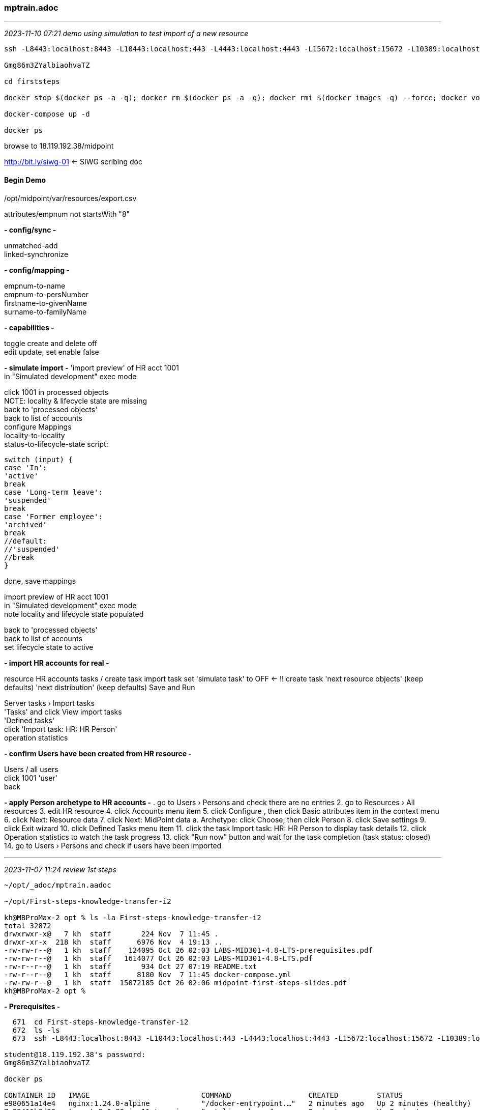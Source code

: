 === mptrain.adoc

- - -
_2023-11-10 07:21 demo using simulation to test import of a new resource_

```
ssh -L8443:localhost:8443 -L10443:localhost:443 -L4443:localhost:4443 -L15672:localhost:15672 -L10389:localhost:389 -l student  18.119.192.38

Gmg86m3ZYalbiaohvaTZ

cd firststeps

docker stop $(docker ps -a -q); docker rm $(docker ps -a -q); docker rmi $(docker images -q) --force; docker volume rm $(docker volume ls -q)

docker-compose up -d

docker ps
```
browse to 18.119.192.38/midpoint +

http://bit.ly/siwg-01[] <- SIWG scribing doc

==== Begin Demo

/opt/midpoint/var/resources/export.csv

attributes/empnum not startsWith "8"

*- config/sync -*

unmatched-add +
linked-synchronize

*- config/mapping -*

empnum-to-name +
empnum-to-persNumber +
firstname-to-givenName +
surname-to-familyName

*- capabilities -*

toggle create and delete off +
edit update, set enable false

*- simulate import -*
'import preview' of HR acct 1001 +
in "Simulated development" exec mode +

click 1001 in processed objects +
NOTE: locality & lifecycle state are missing +
back to 'processed objects' +
back to list of accounts +
configure Mappings +
locality-to-locality +
status-to-lifecycle-state script:
```
switch (input) {
case 'In':
'active'
break
case 'Long-term leave':
'suspended'
break
case 'Former employee':
'archived'
break
//default:
//'suspended'
//break
}
```

done, save mappings 

import preview of HR acct 1001 +
in "Simulated development" exec mode +
note locality and lifecycle state populated +

back to 'processed objects' +
back to list of accounts +
set lifecycle state to active 

*- import HR accounts for real -*

resource HR
accounts
tasks / create task
import task
set 'simulate task' to OFF <- !!
create task
'next resource objects' (keep defaults)
'next distribution' (keep defaults)
Save and Run

Server tasks › Import tasks +
'Tasks' and click View import tasks +
'Defined tasks' +
click 'Import task: HR: HR Person' +
operation statistics

*- confirm Users have been created from HR resource -*

Users / all users +
click 1001 'user' +
back

*- apply Person archetype to HR accounts -*
. go to Users › Persons and check there are no entries
2. go to Resources › All resources
3. edit HR resource
4. click Accounts menu item
5. click Configure , then click Basic attributes item in the context menu
6. click Next: Resource data
7. click Next: MidPoint data
a. Archetype: click Choose, then click Person
8. click Save settings
9. click Exit wizard
10. click Defined Tasks menu item
11. click the task Import task: HR: HR Person to display task details
12. click Operation statistics to watch the task progress
13. click "Run now" button and wait for the task completion (task status: closed)
14. go to Users › Persons and check if users have been imported



- - -
_2023-11-07 11:24 review 1st steps_

```
~/opt/_adoc/mptrain.aadoc

~/opt/First-steps-knowledge-transfer-i2

kh@MBProMax-2 opt % ls -la First-steps-knowledge-transfer-i2
total 32872
drwxrwxr-x@   7 kh  staff       224 Nov  7 11:45 .
drwxr-xr-x  218 kh  staff      6976 Nov  4 19:13 ..
-rw-rw-r--@   1 kh  staff    124095 Oct 26 02:03 LABS-MID301-4.8-LTS-prerequisites.pdf
-rw-rw-r--@   1 kh  staff   1614077 Oct 26 02:03 LABS-MID301-4.8-LTS.pdf
-rw-r--r--@   1 kh  staff       934 Oct 27 07:19 README.txt
-rw-r--r--@   1 kh  staff      8180 Nov  7 11:45 docker-compose.yml
-rw-rw-r--@   1 kh  staff  15072185 Oct 26 02:06 midpoint-first-steps-slides.pdf
kh@MBProMax-2 opt %
```

*- Prerequisites -*

```
  671  cd First-steps-knowledge-transfer-i2
  672  ls -ls
  673  ssh -L8443:localhost:8443 -L10443:localhost:443 -L4443:localhost:4443 -L15672:localhost:15672 -L10389:localhost:389 -l student  18.119.192.38

student@18.119.192.38's password: 
Gmg86m3ZYalbiaohvaTZ

docker ps

CONTAINER ID   IMAGE                          COMMAND                  CREATED         STATUS                   PORTS                               NAMES
e980651a14e4   nginx:1.24.0-alpine            "/docker-entrypoint.…"   2 minutes ago   Up 2 minutes (healthy)   0.0.0.0:80->80/tcp, :::80->80/tcp   firststeps-portal-1
7c92411b0d93   tomcat:9.0.80-jre11-temurin    "catalina.sh run"        2 minutes ago   Up 2 minutes             8080/tcp                            firststeps-hr-1
738bd22fba52   evolveum/midpoint:4.8-alpine   "/opt/midpoint/bin/m…"   2 minutes ago   Up 2 minutes (healthy)   8080/tcp                            firststeps-midpoint-server-1
f7d1143b05f9   osixia/phpldapadmin:stable     "/container/tool/run…"   2 minutes ago   Up 2 minutes             80/tcp, 443/tcp                     firststeps-phpldapadmin-1
01411b78572b   postgres:16-alpine             "docker-entrypoint.s…"   2 minutes ago   Up 2 minutes             5432/tcp                            firststeps-midpoint-data-1
e70f5b80666d   osixia/openldap:1.5.0          "/container/tool/run…"   2 minutes ago   Up 2 minutes             389/tcp, 636/tcp                    firststeps-ad-1
00a4ee54363b   postgres:11-alpine3.17         "docker-entrypoint.s…"   2 minutes ago   Up 2 minutes (healthy)   5432/tcp                            firststeps-hr-db-1
[student@ip-172-31-9-146 firststeps]$

http://18.119.192.38/[] <- midPoint Training Main Navigation Page (click 'midPoint')

administrator 1st3ps
```

*- Module 1 Create HR Resource-*

Path for HR CSV:
/opt/midpoint/var/resources/export.csv 

Paste the reclassification filler in the 'filter' text box, NOT IN THE CODE BLOCK

*- Module 2 Configure HR Resource-*

*- Module 3 Single Source System Entry Import Simulation -*





*- Module 4 -*
*- Module 5 -*
*- Module 6 -*
*- Module 7 -*
*- Module 8 -*
*- Module 9 -*

- - -
_2023-10-30 09:26 mon oct 30 1st steps daay two_

- - -
_2023-10-26 10:15 First Steps Run-through_

administrator 1st3ps

lifecycle 'proposed' is flag to use in simulations

switch (input) {
    case 'In':
        'active'
        break
    case 'Long-term leave':
        'suspended'
        break
    case 'Former employee':
        'archived'
        break
//default:
//'suspended'
//break
}

Error processing focus(user:null(1040)): constraint violation: Found conflicting existing object with property name = PP({.../common/common-3}name):[PPV(PolyString:1040)]: user:511d2216-e049-40e1-bf05-295af61cfddd(1040)

- - -
_2022-10-06 13:26 mP Basics Nov 2022 ~/opt/midPointTrain-2022-11_

reg code: 6b5599 +
https://learning.internet2.edu/coursesx/113[] +

- - -
_2022-04-25 12:04 midPoint Basics April 2022 ~/opt/midPointTrain-2022-04_

https://learning.internet2.edu/courses/91

https://docs.google.com/spreadsheets/d/1w6U1swXQISFzIX23EMJweCYWGjSetI91_nWB0QWGL3Y/edit#gid=0

52.15.225.7	student	b9a23048	ssh -L8443:localhost:8443 -L10443:localhost:443 -L4443:localhost:4443 -L15672:localhost:15672 -L10389:localhost:389 -l student  52.15.225.7

LABS-basics-prerequisites-5.pdf
 <= Guide Revision 2022.mp-4.4.2s, 2022-04-19 +


- - -
_2021-12-07 09:50 midPoint Basics December 2021_

https://learning.internet2.edu/courses/82
 <= +
https://docs.google.com/spreadsheets/d/1T79aIgUTnQODJQrg_NUSM3-txNnnwrVh15ysZRWUtPc/edit#gid=0
 <= +
Keith Hazelton (Teacher's Assistant)	3.144.93.28	student	b41a5309
ssh -L8443:localhost:8443 -L10443:localhost:443 -L4443:localhost:4443 -L15672:localhost:15672 -L10389:localhost:389 -l student  3.144.93.28

- - -
_2021-12-08 09:50 day two_

sudo less /var/lib/docker/volumes/grouper_midpoint_home/_data/example-mail-notifications.log

Delete on unassign +/- delayed delete: https://docs.evolveum.com/midpoint/reference/resources/resource-configuration/schema-handling/activation/#disable-on-unassign

- - -
_2021-12-04 12:44 prep for training on NbP_

Module 1 complete:
` mP 4.4 installed and running on assigned vm 3.144.93.28
` IntelliJ studio 2.1.2 installed and mP training project created, connected to vm and communicating
